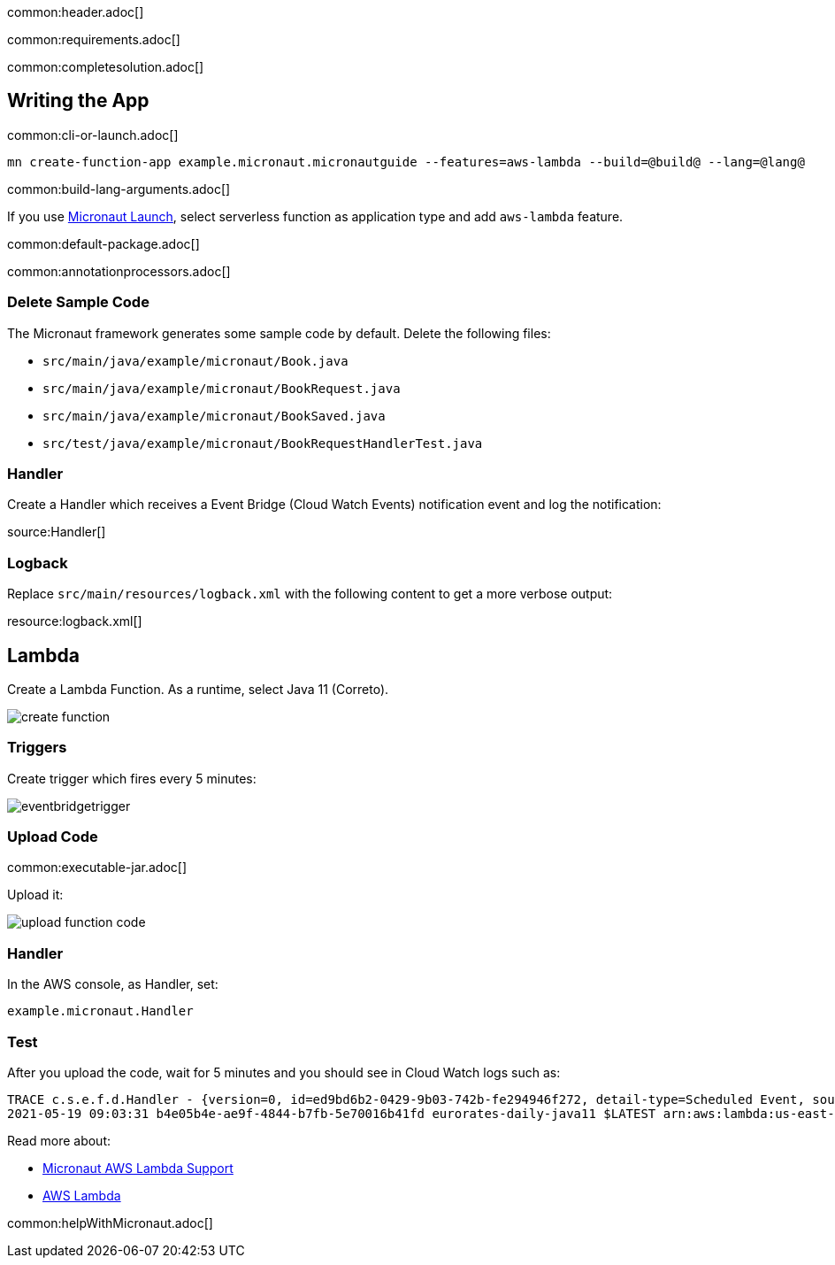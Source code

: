 common:header.adoc[]

common:requirements.adoc[]

common:completesolution.adoc[]

== Writing the App

common:cli-or-launch.adoc[]

[source,bash]
----
mn create-function-app example.micronaut.micronautguide --features=aws-lambda --build=@build@ --lang=@lang@
----

common:build-lang-arguments.adoc[]

If you use https://launch.micronaut.io[Micronaut Launch], select serverless function as application type and add `aws-lambda` feature.

common:default-package.adoc[]

common:annotationprocessors.adoc[]

=== Delete Sample Code

The Micronaut framework generates some sample code by default. Delete the following files:

* `src/main/java/example/micronaut/Book.java`
* `src/main/java/example/micronaut/BookRequest.java`
* `src/main/java/example/micronaut/BookSaved.java`
* `src/test/java/example/micronaut/BookRequestHandlerTest.java`

=== Handler

Create a Handler which receives a Event Bridge (Cloud Watch Events) notification event and log the notification:

source:Handler[]

=== Logback

Replace `src/main/resources/logback.xml` with the following content to get a more verbose output:

resource:logback.xml[]

== Lambda

Create a Lambda Function. As a runtime, select Java 11 (Correto).

image::create-function.png[]

=== Triggers

Create trigger which fires every 5 minutes:

image::eventbridgetrigger.png[]

=== Upload Code

common:executable-jar.adoc[]

Upload it:

image::upload-function-code.png[]

=== Handler

In the AWS console, as Handler, set:

`example.micronaut.Handler`

=== Test

After you upload the code, wait for 5 minutes and you should see in Cloud Watch logs such as:

[source, bash]
----
TRACE c.s.e.f.d.Handler - {version=0, id=ed9bd6b2-0429-9b03-742b-fe294946f272, detail-type=Scheduled Event, source=aws.events, account=1234567899, time=2021-05-19T09:03:02Z, region=us-east-1, resources=[arn:aws:events:us-east-1:1234567899:rule/5minutes], detail={}}
2021-05-19 09:03:31 b4e05b4e-ae9f-4844-b7fb-5e70016b41fd eurorates-daily-java11 $LATEST arn:aws:lambda:us-east-1:1234567899:function:micronautguide-java11 512 14990 1-60a4d463-1fa098426b0ff44e24a69bf8 TRACE c.s.e.f.d.Handler - {version=0, id=ed9bd6b2-0429-9b03-742b-fe294946f272, detail-type=Scheduled Event, source=aws.events, account=1234567899, time=2021-05-19T09:03:02Z, region=us-east-1, resources=[arn:aws:events:us-east-1:1234567899:rule/5minutes], detail={}}
----

Read more about:

* https://micronaut-projects.github.io/micronaut-aws/latest/guide/#lambda[Micronaut AWS Lambda Support]

* https://aws.amazon.com/lambda/[AWS Lambda]

common:helpWithMicronaut.adoc[]

